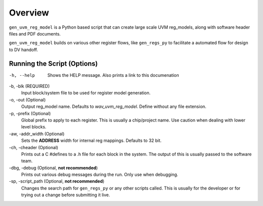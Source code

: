 Overview
========
``gen_uvm_reg_model`` is a Python based script that can create large scale UVM reg_models, along with software header files 
and PDF documents.

``gen_uvm_reg_model`` builds on various other register flows, like ``gen_regs_py`` to facilitate a automated flow for design to DV handoff.

Running the Script (Options)
----------------------------

-h, --help
  Shows the HELP message. Also prints a link to this documenation

-b, -blk (REQUIRED)
  Input block/system file to be used for register model generation.
  
-o, -out (Optional)
  Output reg_model name. Defaults to `wav_uvm_reg_model`. Define without any file extension.

-p, -prefix (Optional)
  Global prefix to apply to each register. This is usually a chip/project name. Use caution when dealing with lower level
  blocks.

-aw, -addr_width (Optional)
  Sets the **ADDRESS** width for internal reg mappings. Defaults to 32 bit.

-ch, -cheader (Optional)
  Prints out a C #defines to a .h file for each block in the system. The output of this is usually passed to the software team.

-dbg, -debug (Optional, **not recommended**)
  Prints out various debug messages during the run. Only use when debugging.

-sp, -script_path (Optional, **not recommended**)
  Changes the search path for ``gen_regs_py`` or any other scripts called. This is usually for the developer or for trying out 
  a change before submitting it live.


